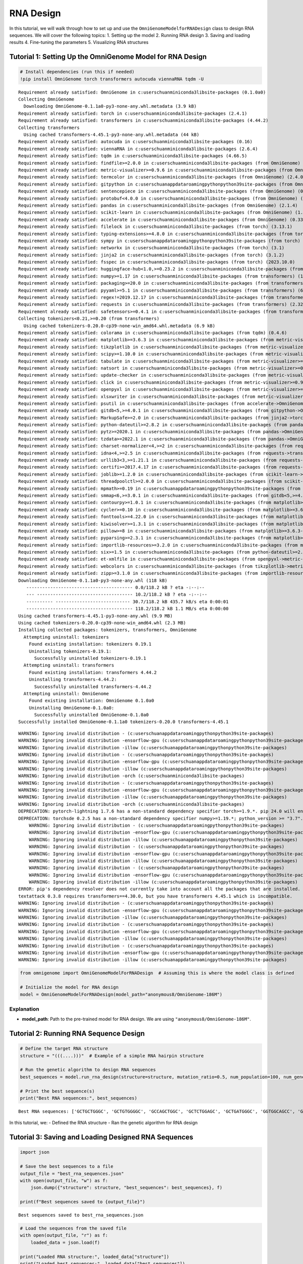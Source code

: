 RNA Design
===========================================



In this tutorial, we will walk through how to set up and use the
``OmniGenomeModelforRNADesign`` class to design RNA sequences. We will
cover the following topics: 1. Setting up the model 2. Running RNA
design 3. Saving and loading results 4. Fine-tuning the parameters 5.
Visualizing RNA structures

Tutorial 1: Setting Up the OmniGenome Model for RNA Design
----------------------------------------------------------

.. code:: ipython3

    
    # Install dependencies (run this if needed)
    !pip install OmniGenome torch transformers autocuda viennaRNA tqdm -U


.. parsed-literal::

    Requirement already satisfied: OmniGenome in c:\users\chuan\miniconda3\lib\site-packages (0.1.0a0)
    Collecting OmniGenome
      Downloading OmniGenome-0.1.1a0-py3-none-any.whl.metadata (3.9 kB)
    Requirement already satisfied: torch in c:\users\chuan\miniconda3\lib\site-packages (2.4.1)
    Requirement already satisfied: transformers in c:\users\chuan\miniconda3\lib\site-packages (4.44.2)
    Collecting transformers
      Using cached transformers-4.45.1-py3-none-any.whl.metadata (44 kB)
    Requirement already satisfied: autocuda in c:\users\chuan\miniconda3\lib\site-packages (0.16)
    Requirement already satisfied: viennaRNA in c:\users\chuan\miniconda3\lib\site-packages (2.6.4)
    Requirement already satisfied: tqdm in c:\users\chuan\miniconda3\lib\site-packages (4.66.5)
    Requirement already satisfied: findfile>=2.0.0 in c:\users\chuan\miniconda3\lib\site-packages (from OmniGenome) (2.0.1)
    Requirement already satisfied: metric-visualizer>=0.9.6 in c:\users\chuan\miniconda3\lib\site-packages (from OmniGenome) (0.9.13.post1)
    Requirement already satisfied: termcolor in c:\users\chuan\miniconda3\lib\site-packages (from OmniGenome) (2.4.0)
    Requirement already satisfied: gitpython in c:\users\chuan\appdata\roaming\python\python39\site-packages (from OmniGenome) (3.1.27)
    Requirement already satisfied: sentencepiece in c:\users\chuan\miniconda3\lib\site-packages (from OmniGenome) (0.1.99)
    Requirement already satisfied: protobuf<4.0.0 in c:\users\chuan\miniconda3\lib\site-packages (from OmniGenome) (3.20.3)
    Requirement already satisfied: pandas in c:\users\chuan\miniconda3\lib\site-packages (from OmniGenome) (2.1.4)
    Requirement already satisfied: scikit-learn in c:\users\chuan\miniconda3\lib\site-packages (from OmniGenome) (1.4.2)
    Requirement already satisfied: accelerate in c:\users\chuan\miniconda3\lib\site-packages (from OmniGenome) (0.33.0)
    Requirement already satisfied: filelock in c:\users\chuan\miniconda3\lib\site-packages (from torch) (3.13.1)
    Requirement already satisfied: typing-extensions>=4.8.0 in c:\users\chuan\miniconda3\lib\site-packages (from torch) (4.11.0)
    Requirement already satisfied: sympy in c:\users\chuan\appdata\roaming\python\python39\site-packages (from torch) (1.11.1)
    Requirement already satisfied: networkx in c:\users\chuan\miniconda3\lib\site-packages (from torch) (3.1)
    Requirement already satisfied: jinja2 in c:\users\chuan\miniconda3\lib\site-packages (from torch) (3.1.2)
    Requirement already satisfied: fsspec in c:\users\chuan\miniconda3\lib\site-packages (from torch) (2023.10.0)
    Requirement already satisfied: huggingface-hub<1.0,>=0.23.2 in c:\users\chuan\miniconda3\lib\site-packages (from transformers) (0.24.2)
    Requirement already satisfied: numpy>=1.17 in c:\users\chuan\miniconda3\lib\site-packages (from transformers) (1.26.2)
    Requirement already satisfied: packaging>=20.0 in c:\users\chuan\miniconda3\lib\site-packages (from transformers) (23.1)
    Requirement already satisfied: pyyaml>=5.1 in c:\users\chuan\miniconda3\lib\site-packages (from transformers) (6.0.1)
    Requirement already satisfied: regex!=2019.12.17 in c:\users\chuan\miniconda3\lib\site-packages (from transformers) (2023.10.3)
    Requirement already satisfied: requests in c:\users\chuan\miniconda3\lib\site-packages (from transformers) (2.32.3)
    Requirement already satisfied: safetensors>=0.4.1 in c:\users\chuan\miniconda3\lib\site-packages (from transformers) (0.4.1)
    Collecting tokenizers<0.21,>=0.20 (from transformers)
      Using cached tokenizers-0.20.0-cp39-none-win_amd64.whl.metadata (6.9 kB)
    Requirement already satisfied: colorama in c:\users\chuan\miniconda3\lib\site-packages (from tqdm) (0.4.6)
    Requirement already satisfied: matplotlib>=3.6.3 in c:\users\chuan\miniconda3\lib\site-packages (from metric-visualizer>=0.9.6->OmniGenome) (3.8.2)
    Requirement already satisfied: tikzplotlib in c:\users\chuan\miniconda3\lib\site-packages (from metric-visualizer>=0.9.6->OmniGenome) (0.10.1)
    Requirement already satisfied: scipy>=1.10.0 in c:\users\chuan\miniconda3\lib\site-packages (from metric-visualizer>=0.9.6->OmniGenome) (1.10.1)
    Requirement already satisfied: tabulate in c:\users\chuan\miniconda3\lib\site-packages (from metric-visualizer>=0.9.6->OmniGenome) (0.9.0)
    Requirement already satisfied: natsort in c:\users\chuan\miniconda3\lib\site-packages (from metric-visualizer>=0.9.6->OmniGenome) (8.4.0)
    Requirement already satisfied: update-checker in c:\users\chuan\miniconda3\lib\site-packages (from metric-visualizer>=0.9.6->OmniGenome) (0.18.0)
    Requirement already satisfied: click in c:\users\chuan\miniconda3\lib\site-packages (from metric-visualizer>=0.9.6->OmniGenome) (8.0.4)
    Requirement already satisfied: openpyxl in c:\users\chuan\miniconda3\lib\site-packages (from metric-visualizer>=0.9.6->OmniGenome) (3.1.2)
    Requirement already satisfied: xlsxwriter in c:\users\chuan\miniconda3\lib\site-packages (from metric-visualizer>=0.9.6->OmniGenome) (3.1.9)
    Requirement already satisfied: psutil in c:\users\chuan\miniconda3\lib\site-packages (from accelerate->OmniGenome) (5.9.7)
    Requirement already satisfied: gitdb<5,>=4.0.1 in c:\users\chuan\miniconda3\lib\site-packages (from gitpython->OmniGenome) (4.0.11)
    Requirement already satisfied: MarkupSafe>=2.0 in c:\users\chuan\miniconda3\lib\site-packages (from jinja2->torch) (2.1.1)
    Requirement already satisfied: python-dateutil>=2.8.2 in c:\users\chuan\miniconda3\lib\site-packages (from pandas->OmniGenome) (2.8.2)
    Requirement already satisfied: pytz>=2020.1 in c:\users\chuan\miniconda3\lib\site-packages (from pandas->OmniGenome) (2023.3.post1)
    Requirement already satisfied: tzdata>=2022.1 in c:\users\chuan\miniconda3\lib\site-packages (from pandas->OmniGenome) (2023.3)
    Requirement already satisfied: charset-normalizer<4,>=2 in c:\users\chuan\miniconda3\lib\site-packages (from requests->transformers) (2.0.4)
    Requirement already satisfied: idna<4,>=2.5 in c:\users\chuan\miniconda3\lib\site-packages (from requests->transformers) (3.6)
    Requirement already satisfied: urllib3<3,>=1.21.1 in c:\users\chuan\miniconda3\lib\site-packages (from requests->transformers) (1.26.18)
    Requirement already satisfied: certifi>=2017.4.17 in c:\users\chuan\miniconda3\lib\site-packages (from requests->transformers) (2024.7.4)
    Requirement already satisfied: joblib>=1.2.0 in c:\users\chuan\miniconda3\lib\site-packages (from scikit-learn->OmniGenome) (1.3.2)
    Requirement already satisfied: threadpoolctl>=2.0.0 in c:\users\chuan\miniconda3\lib\site-packages (from scikit-learn->OmniGenome) (3.2.0)
    Requirement already satisfied: mpmath>=0.19 in c:\users\chuan\appdata\roaming\python\python39\site-packages (from sympy->torch) (1.2.1)
    Requirement already satisfied: smmap<6,>=3.0.1 in c:\users\chuan\miniconda3\lib\site-packages (from gitdb<5,>=4.0.1->gitpython->OmniGenome) (5.0.1)
    Requirement already satisfied: contourpy>=1.0.1 in c:\users\chuan\miniconda3\lib\site-packages (from matplotlib>=3.6.3->metric-visualizer>=0.9.6->OmniGenome) (1.2.0)
    Requirement already satisfied: cycler>=0.10 in c:\users\chuan\miniconda3\lib\site-packages (from matplotlib>=3.6.3->metric-visualizer>=0.9.6->OmniGenome) (0.11.0)
    Requirement already satisfied: fonttools>=4.22.0 in c:\users\chuan\miniconda3\lib\site-packages (from matplotlib>=3.6.3->metric-visualizer>=0.9.6->OmniGenome) (4.25.0)
    Requirement already satisfied: kiwisolver>=1.3.1 in c:\users\chuan\miniconda3\lib\site-packages (from matplotlib>=3.6.3->metric-visualizer>=0.9.6->OmniGenome) (1.4.4)
    Requirement already satisfied: pillow>=8 in c:\users\chuan\miniconda3\lib\site-packages (from matplotlib>=3.6.3->metric-visualizer>=0.9.6->OmniGenome) (10.0.1)
    Requirement already satisfied: pyparsing>=2.3.1 in c:\users\chuan\miniconda3\lib\site-packages (from matplotlib>=3.6.3->metric-visualizer>=0.9.6->OmniGenome) (3.0.9)
    Requirement already satisfied: importlib-resources>=3.2.0 in c:\users\chuan\miniconda3\lib\site-packages (from matplotlib>=3.6.3->metric-visualizer>=0.9.6->OmniGenome) (6.1.1)
    Requirement already satisfied: six>=1.5 in c:\users\chuan\miniconda3\lib\site-packages (from python-dateutil>=2.8.2->pandas->OmniGenome) (1.16.0)
    Requirement already satisfied: et-xmlfile in c:\users\chuan\miniconda3\lib\site-packages (from openpyxl->metric-visualizer>=0.9.6->OmniGenome) (1.1.0)
    Requirement already satisfied: webcolors in c:\users\chuan\miniconda3\lib\site-packages (from tikzplotlib->metric-visualizer>=0.9.6->OmniGenome) (1.13)
    Requirement already satisfied: zipp>=3.1.0 in c:\users\chuan\miniconda3\lib\site-packages (from importlib-resources>=3.2.0->matplotlib>=3.6.3->metric-visualizer>=0.9.6->OmniGenome) (3.17.0)
    Downloading OmniGenome-0.1.1a0-py3-none-any.whl (118 kB)
       ---------------------------------------- 0.0/118.2 kB ? eta -:--:--
       --- ------------------------------------ 10.2/118.2 kB ? eta -:--:--
       ---------- ---------------------------- 30.7/118.2 kB 435.7 kB/s eta 0:00:01
       ---------------------------------------- 118.2/118.2 kB 1.1 MB/s eta 0:00:00
    Using cached transformers-4.45.1-py3-none-any.whl (9.9 MB)
    Using cached tokenizers-0.20.0-cp39-none-win_amd64.whl (2.3 MB)
    Installing collected packages: tokenizers, transformers, OmniGenome
      Attempting uninstall: tokenizers
        Found existing installation: tokenizers 0.19.1
        Uninstalling tokenizers-0.19.1:
          Successfully uninstalled tokenizers-0.19.1
      Attempting uninstall: transformers
        Found existing installation: transformers 4.44.2
        Uninstalling transformers-4.44.2:
          Successfully uninstalled transformers-4.44.2
      Attempting uninstall: OmniGenome
        Found existing installation: OmniGenome 0.1.0a0
        Uninstalling OmniGenome-0.1.0a0:
          Successfully uninstalled OmniGenome-0.1.0a0
    Successfully installed OmniGenome-0.1.1a0 tokenizers-0.20.0 transformers-4.45.1
    

.. parsed-literal::

    WARNING: Ignoring invalid distribution - (c:\users\chuan\appdata\roaming\python\python39\site-packages)
    WARNING: Ignoring invalid distribution -ensorflow-gpu (c:\users\chuan\appdata\roaming\python\python39\site-packages)
    WARNING: Ignoring invalid distribution -illow (c:\users\chuan\appdata\roaming\python\python39\site-packages)
    WARNING: Ignoring invalid distribution - (c:\users\chuan\appdata\roaming\python\python39\site-packages)
    WARNING: Ignoring invalid distribution -ensorflow-gpu (c:\users\chuan\appdata\roaming\python\python39\site-packages)
    WARNING: Ignoring invalid distribution -illow (c:\users\chuan\appdata\roaming\python\python39\site-packages)
    WARNING: Ignoring invalid distribution -orch (c:\users\chuan\miniconda3\lib\site-packages)
    WARNING: Ignoring invalid distribution - (c:\users\chuan\appdata\roaming\python\python39\site-packages)
    WARNING: Ignoring invalid distribution -ensorflow-gpu (c:\users\chuan\appdata\roaming\python\python39\site-packages)
    WARNING: Ignoring invalid distribution -illow (c:\users\chuan\appdata\roaming\python\python39\site-packages)
    WARNING: Ignoring invalid distribution -orch (c:\users\chuan\miniconda3\lib\site-packages)
    DEPRECATION: pytorch-lightning 1.7.6 has a non-standard dependency specifier torch>=1.9.*. pip 24.0 will enforce this behaviour change. A possible replacement is to upgrade to a newer version of pytorch-lightning or contact the author to suggest that they release a version with a conforming dependency specifiers. Discussion can be found at https://github.com/pypa/pip/issues/12063
    DEPRECATION: torchsde 0.2.5 has a non-standard dependency specifier numpy>=1.19.*; python_version >= "3.7". pip 24.0 will enforce this behaviour change. A possible replacement is to upgrade to a newer version of torchsde or contact the author to suggest that they release a version with a conforming dependency specifiers. Discussion can be found at https://github.com/pypa/pip/issues/12063
        WARNING: Ignoring invalid distribution - (c:\users\chuan\appdata\roaming\python\python39\site-packages)
        WARNING: Ignoring invalid distribution -ensorflow-gpu (c:\users\chuan\appdata\roaming\python\python39\site-packages)
        WARNING: Ignoring invalid distribution -illow (c:\users\chuan\appdata\roaming\python\python39\site-packages)
        WARNING: Ignoring invalid distribution - (c:\users\chuan\appdata\roaming\python\python39\site-packages)
        WARNING: Ignoring invalid distribution -ensorflow-gpu (c:\users\chuan\appdata\roaming\python\python39\site-packages)
        WARNING: Ignoring invalid distribution -illow (c:\users\chuan\appdata\roaming\python\python39\site-packages)
        WARNING: Ignoring invalid distribution - (c:\users\chuan\appdata\roaming\python\python39\site-packages)
        WARNING: Ignoring invalid distribution -ensorflow-gpu (c:\users\chuan\appdata\roaming\python\python39\site-packages)
        WARNING: Ignoring invalid distribution -illow (c:\users\chuan\appdata\roaming\python\python39\site-packages)
    ERROR: pip's dependency resolver does not currently take into account all the packages that are installed. This behaviour is the source of the following dependency conflicts.
    textattack 0.3.8 requires transformers==4.30.0, but you have transformers 4.45.1 which is incompatible.
    WARNING: Ignoring invalid distribution - (c:\users\chuan\appdata\roaming\python\python39\site-packages)
    WARNING: Ignoring invalid distribution -ensorflow-gpu (c:\users\chuan\appdata\roaming\python\python39\site-packages)
    WARNING: Ignoring invalid distribution -illow (c:\users\chuan\appdata\roaming\python\python39\site-packages)
    WARNING: Ignoring invalid distribution - (c:\users\chuan\appdata\roaming\python\python39\site-packages)
    WARNING: Ignoring invalid distribution -ensorflow-gpu (c:\users\chuan\appdata\roaming\python\python39\site-packages)
    WARNING: Ignoring invalid distribution -illow (c:\users\chuan\appdata\roaming\python\python39\site-packages)
    WARNING: Ignoring invalid distribution - (c:\users\chuan\appdata\roaming\python\python39\site-packages)
    WARNING: Ignoring invalid distribution -ensorflow-gpu (c:\users\chuan\appdata\roaming\python\python39\site-packages)
    WARNING: Ignoring invalid distribution -illow (c:\users\chuan\appdata\roaming\python\python39\site-packages)
    

.. code:: ipython3

    from omnigenome import OmniGenomeModelForRNADesign  # Assuming this is where the model class is defined
     
    # Initialize the model for RNA design
    model = OmniGenomeModelForRNADesign(model_path="anonymous8/OmniGenome-186M")

Explanation
~~~~~~~~~~~

- **model_path**: Path to the pre-trained model for RNA design. We are
  using ``"anonymous8/OmniGenome-186M"``.

Tutorial 2: Running RNA Sequence Design
---------------------------------------

.. code:: ipython3

    
    # Define the target RNA structure
    structure = "(((....)))"  # Example of a simple RNA hairpin structure
    
    # Run the genetic algorithm to design RNA sequences
    best_sequences = model.run_rna_design(structure=structure, mutation_ratio=0.5, num_population=100, num_generation=100)
    
    # Print the best sequence(s)
    print("Best RNA sequences:", best_sequences)
    


.. parsed-literal::

    Best RNA sequences: ['GCTGCTGGGC', 'GCTGTGGGGC', 'GCCAGCTGGC', 'GCTCTGGAGC', 'GCTGATGGGC', 'GGTGGCAGCC', 'GCCAAAGGGC', 'GCTGGAGGGC', 'GCCAAAGGGC', 'CGGATTCCCG', 'GCTCTCAAGC', 'GCTGTGGGGC', 'GGGCTTTCCC', 'GCTCAAGGGC', 'GCGCGCGCGC', 'CGCCTCGGCG', 'GCTGAGAGGC', 'GCTGCAGGGC', 'GCTGAAGGGC', 'GGCGAGGGCC', 'GCTAGGAGGC', 'GGGCTTGCCC', 'GGGATGGCCC', 'GCTGCCAAGC', 'GGCGAGGGCC', 'GCTGGCGGGC', 'GCCTTTTGGC', 'GGTGAAGGCC', 'GGCGGCGGCC', 'GCGGCTGCGC', 'GCTGCATGGC', 'GCTGTGGGGC', 'CGCGCGGGCG', 'GGTGCCCGCC', 'TGGAACCCCA', 'GCCCATGGGC', 'CCGAAGCCGG', 'GGGGGGGCCC', 'GCTGCATAGC', 'GCCCTCTGGC', 'GCCGCGGGGC', 'GCTACATGGC', 'GCGGGAGCGC', 'GGTGGCTGCC', 'GCCGTGGGGC', 'GCGCCCCCGC', 'GGTGTCAGCC', 'GGTGTGGGCC', 'GCTCCCGGGC', 'GCTGAGGAGC', 'GCTGCTGGGC', 'GGCCTTCGCC', 'GCGCCCCCGC', 'GCCCTTGGGC', 'GCCGTGGGGC', 'GGCGGCGGCC', 'CGTGCTGACG', 'CCTGAGGAGG', 'GCTACTTGGC', 'TGCGAGGGCA', 'GGCAAAGGCC', 'GCTGAAGAGC', 'CGGCTTGCCG', 'GGGCTTGCCC', 'GCTGAAGAGC', 'GCTGAAGGGC', 'GCCAGTGGGC', 'GGCGCGGGCC', 'GCGGAGGCGC', 'CCTGAGGGGG', 'GCGAAACCGC', 'GCTGAGGGGC', 'GCTTGCAGGC', 'GCTTTCTGGC', 'GGGCTGGCCC', 'GCCATGAGGC', 'GAGGAAGCTC', 'GCTGAAGAGC', 'GCTGCAAGGC', 'CGGGCGGCCG', 'GCCGCGGGGC', 'GCGCGCGCGC', 'CCTGAGGGGG', 'GGGGCTGCCC', 'GCTGAGAGGC', 'GCTAAATGGC', 'GCCGGCAGGC', 'GCCGCTGGGC', 'GCTGGAGGGC', 'GGCGGCGGCC']
    

In this tutorial, we: - Defined the RNA structure - Ran the genetic
algorithm for RNA design

Tutorial 3: Saving and Loading Designed RNA Sequences
-----------------------------------------------------

.. code:: ipython3

    
    import json
    
    # Save the best sequences to a file
    output_file = "best_rna_sequences.json"
    with open(output_file, "w") as f:
        json.dump({"structure": structure, "best_sequences": best_sequences}, f)
    
    print(f"Best sequences saved to {output_file}")
    


.. parsed-literal::

    Best sequences saved to best_rna_sequences.json
    

.. code:: ipython3

    
    # Load the sequences from the saved file
    with open(output_file, "r") as f:
        loaded_data = json.load(f)
    
    print("Loaded RNA structure:", loaded_data["structure"])
    print("Loaded best sequences:", loaded_data["best_sequences"])
    


.. parsed-literal::

    Loaded RNA structure: (((....)))
    Loaded best sequences: ['GCTGCTGGGC', 'GCTGTGGGGC', 'GCCAGCTGGC', 'GCTCTGGAGC', 'GCTGATGGGC', 'GGTGGCAGCC', 'GCCAAAGGGC', 'GCTGGAGGGC', 'GCCAAAGGGC', 'CGGATTCCCG', 'GCTCTCAAGC', 'GCTGTGGGGC', 'GGGCTTTCCC', 'GCTCAAGGGC', 'GCGCGCGCGC', 'CGCCTCGGCG', 'GCTGAGAGGC', 'GCTGCAGGGC', 'GCTGAAGGGC', 'GGCGAGGGCC', 'GCTAGGAGGC', 'GGGCTTGCCC', 'GGGATGGCCC', 'GCTGCCAAGC', 'GGCGAGGGCC', 'GCTGGCGGGC', 'GCCTTTTGGC', 'GGTGAAGGCC', 'GGCGGCGGCC', 'GCGGCTGCGC', 'GCTGCATGGC', 'GCTGTGGGGC', 'CGCGCGGGCG', 'GGTGCCCGCC', 'TGGAACCCCA', 'GCCCATGGGC', 'CCGAAGCCGG', 'GGGGGGGCCC', 'GCTGCATAGC', 'GCCCTCTGGC', 'GCCGCGGGGC', 'GCTACATGGC', 'GCGGGAGCGC', 'GGTGGCTGCC', 'GCCGTGGGGC', 'GCGCCCCCGC', 'GGTGTCAGCC', 'GGTGTGGGCC', 'GCTCCCGGGC', 'GCTGAGGAGC', 'GCTGCTGGGC', 'GGCCTTCGCC', 'GCGCCCCCGC', 'GCCCTTGGGC', 'GCCGTGGGGC', 'GGCGGCGGCC', 'CGTGCTGACG', 'CCTGAGGAGG', 'GCTACTTGGC', 'TGCGAGGGCA', 'GGCAAAGGCC', 'GCTGAAGAGC', 'CGGCTTGCCG', 'GGGCTTGCCC', 'GCTGAAGAGC', 'GCTGAAGGGC', 'GCCAGTGGGC', 'GGCGCGGGCC', 'GCGGAGGCGC', 'CCTGAGGGGG', 'GCGAAACCGC', 'GCTGAGGGGC', 'GCTTGCAGGC', 'GCTTTCTGGC', 'GGGCTGGCCC', 'GCCATGAGGC', 'GAGGAAGCTC', 'GCTGAAGAGC', 'GCTGCAAGGC', 'CGGGCGGCCG', 'GCCGCGGGGC', 'GCGCGCGCGC', 'CCTGAGGGGG', 'GGGGCTGCCC', 'GCTGAGAGGC', 'GCTAAATGGC', 'GCCGGCAGGC', 'GCCGCTGGGC', 'GCTGGAGGGC', 'GGCGGCGGCC']
    

Tutorial 4: Fine-Tuning Parameters for Better RNA Sequence Design
-----------------------------------------------------------------

.. code:: ipython3

    
    # Run the design with a higher mutation ratio
    best_sequences = model.run_rna_design(structure=structure, mutation_ratio=0.7, num_population=100, num_generation=100)
    print("Best RNA sequences with higher mutation:", best_sequences)
    

.. code:: ipython3

    
    # Run the design with a larger population size
    best_sequences = model.run_rna_design(structure=structure, mutation_ratio=0.5, num_population=200, num_generation=100)
    print("Best RNA sequences with larger population:", best_sequences)
    

.. code:: ipython3

    
    # Run the design for more generations
    best_sequences = model.run_rna_design(structure=structure, mutation_ratio=0.5, num_population=100, num_generation=200)
    print("Best RNA sequences with more generations:", best_sequences)
    

Tutorial 5: Visualizing the RNA Structure
-----------------------------------------

You can visualize the RNA secondary structure using external tools like
RNAfold from ViennaRNA.

Step 1: Install RNAfold
~~~~~~~~~~~~~~~~~~~~~~~

To install RNAfold, you can use the following command (if on Ubuntu):

.. code:: bash

   sudo apt-get install vienna-rna

Step 2: Visualizing the Designed RNA
~~~~~~~~~~~~~~~~~~~~~~~~~~~~~~~~~~~~

After obtaining your RNA sequence, you can visualize its secondary
structure using RNAfold:

.. code:: bash

   echo "GCGCUACGUCGCGAU" | RNAfold

This will output the predicted secondary structure along with the
minimum free energy (MFE).

Conclusion
----------

By following these tutorials, you can: - Set up and initialize the
OmniGenomeModelforRNADesign for RNA sequence design. - Run RNA sequence
design with a genetic algorithm. - Tune the parameters to optimize the
design process. - Save and load results. - Visualize the RNA secondary
structure using RNAfold.

Explore more advanced configurations and tweak parameters for better
results!
